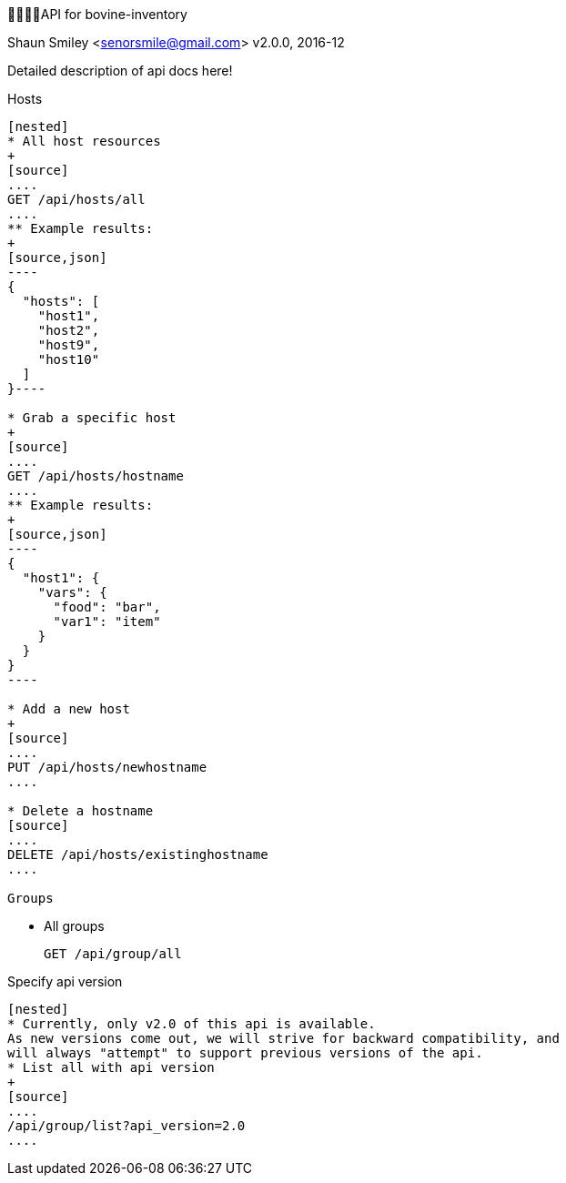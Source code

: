 API for bovine-inventory
========================
Shaun Smiley <senorsmile@gmail.com>
v2.0.0, 2016-12

:imagesdir: images
:toc: preamble

Detailed description of api docs here!

Hosts
-----

[nested]
* All host resources
+
[source]
....
GET /api/hosts/all
....
** Example results:
+
[source,json]
----
{
  "hosts": [
    "host1",
    "host2",
    "host9",
    "host10"
  ]
}----

* Grab a specific host
+
[source]
....
GET /api/hosts/hostname
....
** Example results:
+
[source,json]
----
{
  "host1": {
    "vars": {
      "food": "bar",
      "var1": "item"
    }
  }
}
----

* Add a new host
+
[source]
....
PUT /api/hosts/newhostname
....

* Delete a hostname
[source]
....
DELETE /api/hosts/existinghostname
....

Groups
-----

[nested]
* All groups
+
[source]
....
GET /api/group/all
....

Specify api version
-------------------

[nested]
* Currently, only v2.0 of this api is available.
As new versions come out, we will strive for backward compatibility, and
will always "attempt" to support previous versions of the api.
* List all with api version
+
[source]
....
/api/group/list?api_version=2.0
....
